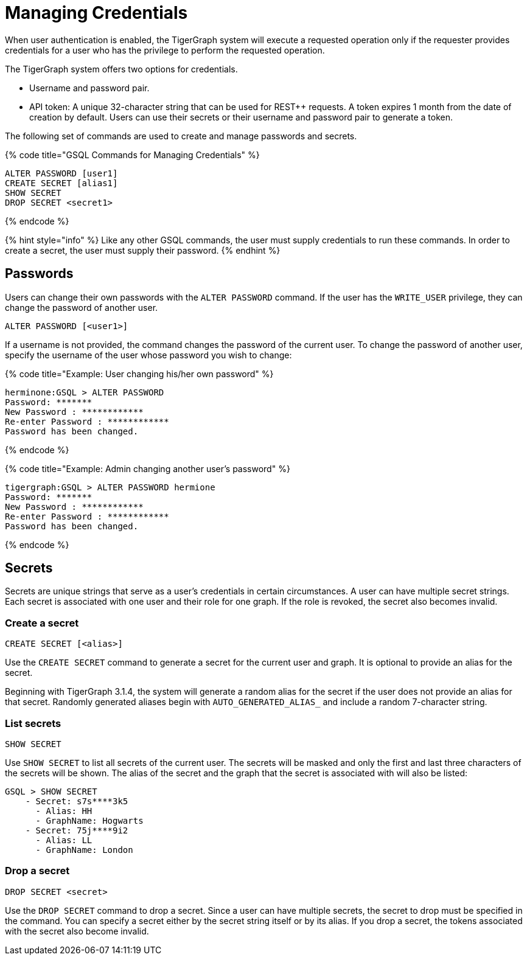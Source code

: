= Managing Credentials
:pp: {plus}{plus}

When user authentication is enabled, the TigerGraph system will execute a requested operation only if the requester provides credentials for a user who has the privilege to perform the requested operation.

The TigerGraph system offers two options for credentials.

* Username and password pair.
* API token: A unique 32-character string that can be used for REST{pp} requests.  A token expires 1 month from the date of creation by default. Users can use their secrets or their username and password pair to generate a token.

The following set of commands are used to create and manage passwords and secrets.

{% code title="GSQL Commands for Managing Credentials" %}

[source,coffeescript]
----
ALTER PASSWORD [user1]
CREATE SECRET [alias1]
SHOW SECRET
DROP SECRET <secret1>
----

{% endcode %}

{% hint style="info" %}
Like any other GSQL commands, the user must supply credentials to run these commands. In order to create a secret, the user must supply their password.
{% endhint %}

== Passwords

Users can change their own passwords with the `ALTER PASSWORD` command. If the user has the `WRITE_USER` privilege, they can change the password of another user.

[source,coffeescript]
----
ALTER PASSWORD [<user1>]
----

If a username is not provided, the command changes the password of the current user. To change the password of another user, specify the username of the user whose password you wish to change:

{% code title="Example: User changing his/her own password" %}

[source,text]
----
herminone:GSQL > ALTER PASSWORD
Password: *******
New Password : ************
Re-enter Password : ************
Password has been changed.
----

{% endcode %}

{% code title="Example: Admin changing another user's password" %}

[source,text]
----
tigergraph:GSQL > ALTER PASSWORD hermione
Password: *******
New Password : ************
Re-enter Password : ************
Password has been changed.
----

{% endcode %}

== Secrets

Secrets are unique strings that serve as a user's credentials in certain circumstances. A user can have multiple secret strings. Each secret is associated with one user and their role for one graph. If the role is revoked, the secret also becomes invalid.

=== Create a secret

[source,coffeescript]
----
CREATE SECRET [<alias>]
----

Use the `CREATE SECRET` command to generate a secret for the current user and graph. It is optional to provide an alias for the secret.

Beginning with TigerGraph 3.1.4, the system will generate a random alias for the secret if the user does not provide an alias for that secret. Randomly generated aliases begin with `AUTO_GENERATED_ALIAS_` and include a random 7-character string.

=== List secrets

[source,coffeescript]
----
SHOW SECRET
----

Use `SHOW SECRET` to list all secrets of the current user. The secrets will be masked and only the first and last three characters of the secrets will be shown. The alias of the secret and the graph that the secret is associated with will also be listed:

[source,coffeescript]
----
GSQL > SHOW SECRET
    - Secret: s7s****3k5
      - Alias: HH
      - GraphName: Hogwarts
    - Secret: 75j****9i2
      - Alias: LL
      - GraphName: London
----

=== Drop a secret

[source,coffeescript]
----
DROP SECRET <secret>
----

Use the `DROP SECRET` command to drop a secret. Since a user can have multiple secrets, the secret to drop must be specified in the command. 
You can specify a secret either by the secret string itself or by its alias.
If you drop a secret, the tokens associated with the secret also become invalid. 
